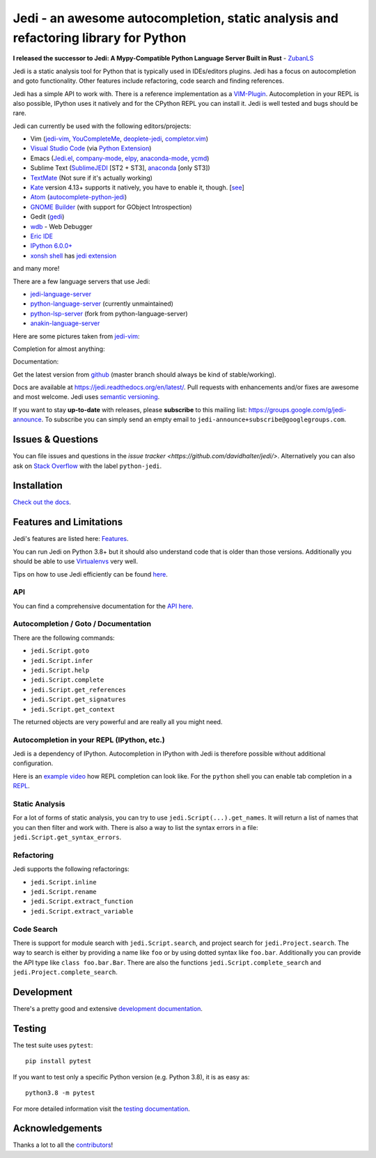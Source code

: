 ####################################################################################
Jedi - an awesome autocompletion, static analysis and refactoring library for Python
####################################################################################

**I released the successor to Jedi: A
Mypy-Compatible Python Language Server Built in Rust** - `ZubanLS <https://zubanls.com>`_

.. image:: http://isitmaintained.com/badge/open/davidhalter/jedi.svg
    :target: https://github.com/davidhalter/jedi/issues
    :alt: The percentage of open issues and pull requests

.. image:: http://isitmaintained.com/badge/resolution/davidhalter/jedi.svg
    :target: https://github.com/davidhalter/jedi/issues
    :alt: The resolution time is the median time an issue or pull request stays open.

.. image:: https://github.com/davidhalter/jedi/actions/workflows/ci.yml/badge.svg?branch=master
    :target: https://github.com/davidhalter/jedi/actions
    :alt: Tests

.. image:: https://pepy.tech/badge/jedi
    :target: https://pepy.tech/project/jedi
    :alt: PyPI Downloads


Jedi is a static analysis tool for Python that is typically used in
IDEs/editors plugins. Jedi has a focus on autocompletion and goto
functionality. Other features include refactoring, code search and finding
references.

Jedi has a simple API to work with. There is a reference implementation as a
`VIM-Plugin <https://github.com/davidhalter/jedi-vim>`_. Autocompletion in your
REPL is also possible, IPython uses it natively and for the CPython REPL you
can install it. Jedi is well tested and bugs should be rare.

Jedi can currently be used with the following editors/projects:

- Vim (jedi-vim_, YouCompleteMe_, deoplete-jedi_, completor.vim_)
- `Visual Studio Code`_ (via `Python Extension <https://marketplace.visualstudio.com/items?itemName=ms-python.python>`_)
- Emacs (Jedi.el_, company-mode_, elpy_, anaconda-mode_, ycmd_)
- Sublime Text (SublimeJEDI_ [ST2 + ST3], anaconda_ [only ST3])
- TextMate_ (Not sure if it's actually working)
- Kate_ version 4.13+ supports it natively, you have to enable it, though.  [`see
  <https://projects.kde.org/projects/kde/applications/kate/repository/show?rev=KDE%2F4.13>`_]
- Atom_ (autocomplete-python-jedi_)
- `GNOME Builder`_ (with support for GObject Introspection)
- Gedit (gedi_)
- wdb_ - Web Debugger
- `Eric IDE`_
- `IPython 6.0.0+ <https://ipython.readthedocs.io/en/stable/whatsnew/version6.html>`_
- `xonsh shell <https://xon.sh/contents.html>`_ has `jedi extension <https://xon.sh/xontribs.html#jedi>`_

and many more!

There are a few language servers that use Jedi:

- `jedi-language-server <https://github.com/pappasam/jedi-language-server>`_
- `python-language-server <https://github.com/palantir/python-language-server>`_ (currently unmaintained)
- `python-lsp-server <https://github.com/python-lsp/python-lsp-server>`_ (fork from python-language-server)
- `anakin-language-server <https://github.com/muffinmad/anakin-language-server>`_

Here are some pictures taken from jedi-vim_:

.. image:: https://github.com/davidhalter/jedi/raw/master/docs/_screenshots/screenshot_complete.png

Completion for almost anything:

.. image:: https://github.com/davidhalter/jedi/raw/master/docs/_screenshots/screenshot_function.png

Documentation:

.. image:: https://github.com/davidhalter/jedi/raw/master/docs/_screenshots/screenshot_pydoc.png


Get the latest version from `github <https://github.com/davidhalter/jedi>`_
(master branch should always be kind of stable/working).

Docs are available at `https://jedi.readthedocs.org/en/latest/
<https://jedi.readthedocs.org/en/latest/>`_. Pull requests with enhancements
and/or fixes are awesome and most welcome. Jedi uses `semantic versioning
<https://semver.org/>`_.

If you want to stay **up-to-date** with releases, please **subscribe** to this
mailing list: https://groups.google.com/g/jedi-announce. To subscribe you can
simply send an empty email to ``jedi-announce+subscribe@googlegroups.com``.

Issues & Questions
==================

You can file issues and questions in the `issue tracker
<https://github.com/davidhalter/jedi/>`. Alternatively you can also ask on
`Stack Overflow <https://stackoverflow.com/questions/tagged/python-jedi>`_ with
the label ``python-jedi``.

Installation
============

`Check out the docs <https://jedi.readthedocs.org/en/latest/docs/installation.html>`_.

Features and Limitations
========================

Jedi's features are listed here:
`Features <https://jedi.readthedocs.org/en/latest/docs/features.html>`_.

You can run Jedi on Python 3.8+ but it should also
understand code that is older than those versions. Additionally you should be
able to use `Virtualenvs <https://jedi.readthedocs.org/en/latest/docs/api.html#environments>`_
very well.

Tips on how to use Jedi efficiently can be found `here
<https://jedi.readthedocs.org/en/latest/docs/features.html#recipes>`_.

API
---

You can find a comprehensive documentation for the
`API here <https://jedi.readthedocs.org/en/latest/docs/api.html>`_.

Autocompletion / Goto / Documentation
-------------------------------------

There are the following commands:

- ``jedi.Script.goto``
- ``jedi.Script.infer``
- ``jedi.Script.help``
- ``jedi.Script.complete``
- ``jedi.Script.get_references``
- ``jedi.Script.get_signatures``
- ``jedi.Script.get_context``

The returned objects are very powerful and are really all you might need.

Autocompletion in your REPL (IPython, etc.)
-------------------------------------------

Jedi is a dependency of IPython. Autocompletion in IPython with Jedi is
therefore possible without additional configuration.

Here is an `example video <https://vimeo.com/122332037>`_ how REPL completion
can look like.
For the ``python`` shell you can enable tab completion in a `REPL
<https://jedi.readthedocs.org/en/latest/docs/usage.html#tab-completion-in-the-python-shell>`_.

Static Analysis
---------------

For a lot of forms of static analysis, you can try to use
``jedi.Script(...).get_names``. It will return a list of names that you can
then filter and work with. There is also a way to list the syntax errors in a
file: ``jedi.Script.get_syntax_errors``.


Refactoring
-----------

Jedi supports the following refactorings:

- ``jedi.Script.inline``
- ``jedi.Script.rename``
- ``jedi.Script.extract_function``
- ``jedi.Script.extract_variable``

Code Search
-----------

There is support for module search with ``jedi.Script.search``, and project
search for ``jedi.Project.search``. The way to search is either by providing a
name like ``foo`` or by using dotted syntax like ``foo.bar``. Additionally you
can provide the API type like ``class foo.bar.Bar``. There are also the
functions ``jedi.Script.complete_search`` and ``jedi.Project.complete_search``.

Development
===========

There's a pretty good and extensive `development documentation
<https://jedi.readthedocs.org/en/latest/docs/development.html>`_.

Testing
=======

The test suite uses ``pytest``::

    pip install pytest

If you want to test only a specific Python version (e.g. Python 3.8), it is as
easy as::

    python3.8 -m pytest

For more detailed information visit the `testing documentation
<https://jedi.readthedocs.org/en/latest/docs/testing.html>`_.

Acknowledgements
================

Thanks a lot to all the
`contributors <https://jedi.readthedocs.org/en/latest/docs/acknowledgements.html>`_!


.. _jedi-vim: https://github.com/davidhalter/jedi-vim
.. _youcompleteme: https://github.com/ycm-core/YouCompleteMe
.. _deoplete-jedi: https://github.com/zchee/deoplete-jedi
.. _completor.vim: https://github.com/maralla/completor.vim
.. _Jedi.el: https://github.com/tkf/emacs-jedi
.. _company-mode: https://github.com/syohex/emacs-company-jedi
.. _elpy: https://github.com/jorgenschaefer/elpy
.. _anaconda-mode: https://github.com/proofit404/anaconda-mode
.. _ycmd: https://github.com/abingham/emacs-ycmd
.. _sublimejedi: https://github.com/srusskih/SublimeJEDI
.. _anaconda: https://github.com/DamnWidget/anaconda
.. _wdb: https://github.com/Kozea/wdb
.. _TextMate: https://github.com/lawrenceakka/python-jedi.tmbundle
.. _Kate: https://kate-editor.org
.. _Atom: https://atom.io/
.. _autocomplete-python-jedi: https://atom.io/packages/autocomplete-python-jedi
.. _GNOME Builder: https://wiki.gnome.org/Apps/Builder
.. _Visual Studio Code: https://code.visualstudio.com/
.. _gedi: https://github.com/isamert/gedi
.. _Eric IDE: https://eric-ide.python-projects.org
